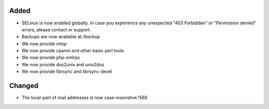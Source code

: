 Added
-----

* SELinux is now enabled globally. In case you experience any unexpected "403 Forbidden" or "Permission denied" errors, please contact or support.
* Backups are now available at `/backup`
* We now provide `mtop`
* We now provide cpanm and other basic perl tools
* We now provide php-xmlrpc
* We now provide dos2unix and unix2dos
* We now provide librsync and librsync-devel

Changed
-------
* The local-part of mail addresses is now case-insenstive !568
